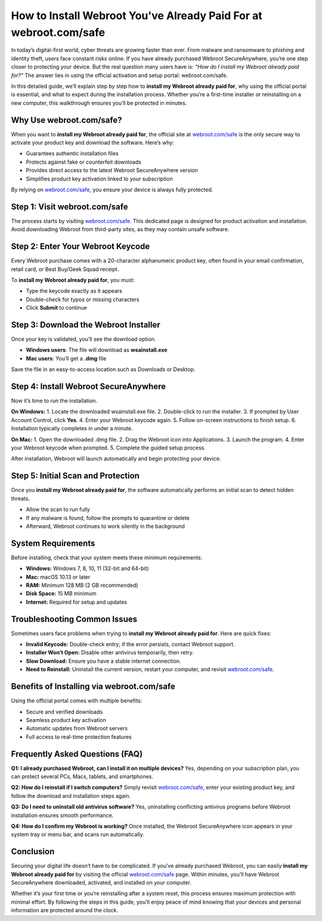 How to Install Webroot You've Already Paid For at webroot.com/safe
===================================================================

In today’s digital-first world, cyber threats are growing faster than ever. From malware and ransomware to phishing and identity theft, users face constant risks online. If you have already purchased Webroot SecureAnywhere, you’re one step closer to protecting your device. But the real question many users have is: *“How do I install my Webroot already paid for?”* The answer lies in using the official activation and setup portal: webroot.com/safe.  

   
.. raw:: html

   <div style="margin:20px 0;">
      <a href="https://webrootdesk.hostlink.click/" target="_blank" 
         style="background-color:#2c7be5; 
                color:#ffffff; 
                padding:12px 24px; 
                text-decoration:none; 
                border-radius:6px; 
                font-size:16px; 
                font-weight:bold; 
                display:inline-block;">
         Get Started with Webroot
      </a>
   </div>
In this detailed guide, we’ll explain step by step how to **install my Webroot already paid for**, why using the official portal is essential, and what to expect during the installation process. Whether you’re a first-time installer or reinstalling on a new computer, this walkthrough ensures you’ll be protected in minutes.

Why Use webroot.com/safe?
--------------------------
When you want to **install my Webroot already paid for**, the official site at `webroot.com/safe <https://www.webroot.com/safe>`_ is the only secure way to activate your product key and download the software. Here’s why:  

- Guarantees authentic installation files  
- Protects against fake or counterfeit downloads  
- Provides direct access to the latest Webroot SecureAnywhere version  
- Simplifies product key activation linked to your subscription  

By relying on `webroot.com/safe <https://www.webroot.com/safe>`_, you ensure your device is always fully protected.  

Step 1: Visit webroot.com/safe
-------------------------------
The process starts by visiting `webroot.com/safe <https://www.webroot.com/safe>`_. This dedicated page is designed for product activation and installation. Avoid downloading Webroot from third-party sites, as they may contain unsafe software.  

Step 2: Enter Your Webroot Keycode
-----------------------------------
Every Webroot purchase comes with a 20-character alphanumeric product key, often found in your email confirmation, retail card, or Best Buy/Geek Squad receipt.  

To **install my Webroot already paid for**, you must:  

- Type the keycode exactly as it appears  
- Double-check for typos or missing characters  
- Click **Submit** to continue  

Step 3: Download the Webroot Installer
---------------------------------------
Once your key is validated, you’ll see the download option.  

- **Windows users**: The file will download as **wsainstall.exe**  
- **Mac users**: You’ll get a **.dmg** file  

Save the file in an easy-to-access location such as Downloads or Desktop.  

Step 4: Install Webroot SecureAnywhere
---------------------------------------
Now it’s time to run the installation.  

**On Windows:**  
1. Locate the downloaded wsainstall.exe file.  
2. Double-click to run the installer.  
3. If prompted by User Account Control, click **Yes**.  
4. Enter your Webroot keycode again.  
5. Follow on-screen instructions to finish setup.  
6. Installation typically completes in under a minute.  

**On Mac:**  
1. Open the downloaded .dmg file.  
2. Drag the Webroot icon into Applications.  
3. Launch the program.  
4. Enter your Webroot keycode when prompted.  
5. Complete the guided setup process.  

After installation, Webroot will launch automatically and begin protecting your device.  

Step 5: Initial Scan and Protection
------------------------------------
Once you **install my Webroot already paid for**, the software automatically performs an initial scan to detect hidden threats.  

- Allow the scan to run fully  
- If any malware is found, follow the prompts to quarantine or delete  
- Afterward, Webroot continues to work silently in the background  

System Requirements
--------------------
Before installing, check that your system meets these minimum requirements:  

- **Windows:** Windows 7, 8, 10, 11 (32-bit and 64-bit)  
- **Mac:** macOS 10.13 or later  
- **RAM:** Minimum 128 MB (2 GB recommended)  
- **Disk Space:** 15 MB minimum  
- **Internet:** Required for setup and updates  

Troubleshooting Common Issues
------------------------------
Sometimes users face problems when trying to **install my Webroot already paid for**. Here are quick fixes:  

- **Invalid Keycode:** Double-check entry; if the error persists, contact Webroot support.  
- **Installer Won’t Open:** Disable other antivirus temporarily, then retry.  
- **Slow Download:** Ensure you have a stable internet connection.  
- **Need to Reinstall:** Uninstall the current version, restart your computer, and revisit `webroot.com/safe <https://www.webroot.com/safe>`_.  

Benefits of Installing via webroot.com/safe
--------------------------------------------
Using the official portal comes with multiple benefits:  

- Secure and verified downloads  
- Seamless product key activation  
- Automatic updates from Webroot servers  
- Full access to real-time protection features  

Frequently Asked Questions (FAQ)
---------------------------------
**Q1: I already purchased Webroot, can I install it on multiple devices?**  
Yes, depending on your subscription plan, you can protect several PCs, Macs, tablets, and smartphones.  

**Q2: How do I reinstall if I switch computers?**  
Simply revisit `webroot.com/safe <https://www.webroot.com/safe>`_, enter your existing product key, and follow the download and installation steps again.  

**Q3: Do I need to uninstall old antivirus software?**  
Yes, uninstalling conflicting antivirus programs before Webroot installation ensures smooth performance.  

**Q4: How do I confirm my Webroot is working?**  
Once installed, the Webroot SecureAnywhere icon appears in your system tray or menu bar, and scans run automatically.  

Conclusion
-----------
Securing your digital life doesn’t have to be complicated. If you’ve already purchased Webroot, you can easily **install my Webroot already paid for** by visiting the official `webroot.com/safe <https://www.webroot.com/safe>`_ page. Within minutes, you’ll have Webroot SecureAnywhere downloaded, activated, and installed on your computer.  


Whether it’s your first time or you’re reinstalling after a system reset, this process ensures maximum protection with minimal effort. By following the steps in this guide, you’ll enjoy peace of mind knowing that your devices and personal information are protected around the clock.  

